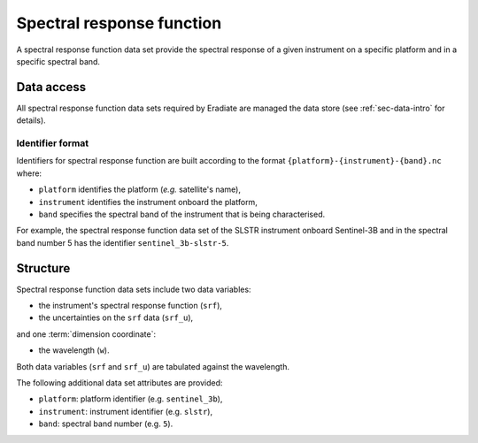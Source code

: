 .. _sec-user_guide-data-srf:

Spectral response function
==========================

A spectral response function data set provide the spectral response of a
given instrument on a specific platform and in a specific spectral band.

Data access
-----------

All spectral response function data sets required by Eradiate are
managed the data store (see :ref:`sec-data-intro` for details).

.. _sec-user_guide-data-srf-naming_convention:

Identifier format
^^^^^^^^^^^^^^^^^

Identifiers for spectral response function are built according to the format
``{platform}-{instrument}-{band}.nc`` where:

* ``platform`` identifies the platform (*e.g.* satellite's name),
* ``instrument`` identifies the instrument onboard the platform,
* ``band`` specifies the spectral band of the instrument that is being
  characterised.

For example, the spectral response function data set of the SLSTR instrument
onboard Sentinel-3B and in the spectral band number 5 has the identifier
``sentinel_3b-slstr-5``.

Structure
---------

Spectral response function data sets include two data variables:

* the instrument's spectral response function (``srf``),
* the uncertainties on the ``srf`` data (``srf_u``),

and one :term:`dimension coordinate`:

* the wavelength (``w``).

Both data variables (``srf`` and ``srf_u``) are tabulated against the
wavelength.

The following additional data set attributes are provided:

* ``platform``: platform identifier (e.g. ``sentinel_3b``),
* ``instrument``: instrument identifier (e.g. ``slstr``),
* ``band``: spectral band number (e.g. ``5``).
